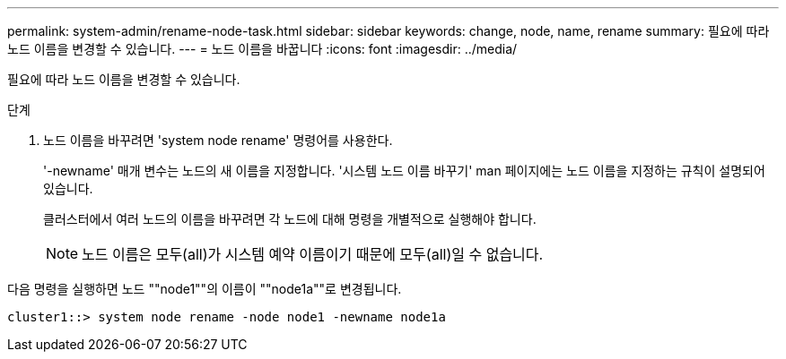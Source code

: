---
permalink: system-admin/rename-node-task.html 
sidebar: sidebar 
keywords: change, node, name, rename 
summary: 필요에 따라 노드 이름을 변경할 수 있습니다. 
---
= 노드 이름을 바꿉니다
:icons: font
:imagesdir: ../media/


[role="lead"]
필요에 따라 노드 이름을 변경할 수 있습니다.

.단계
. 노드 이름을 바꾸려면 'system node rename' 명령어를 사용한다.
+
'-newname' 매개 변수는 노드의 새 이름을 지정합니다. '시스템 노드 이름 바꾸기' man 페이지에는 노드 이름을 지정하는 규칙이 설명되어 있습니다.

+
클러스터에서 여러 노드의 이름을 바꾸려면 각 노드에 대해 명령을 개별적으로 실행해야 합니다.

+
[NOTE]
====
노드 이름은 모두(all)가 시스템 예약 이름이기 때문에 모두(all)일 수 없습니다.

====


다음 명령을 실행하면 노드 ""node1""의 이름이 ""node1a""로 변경됩니다.

[listing]
----
cluster1::> system node rename -node node1 -newname node1a
----
